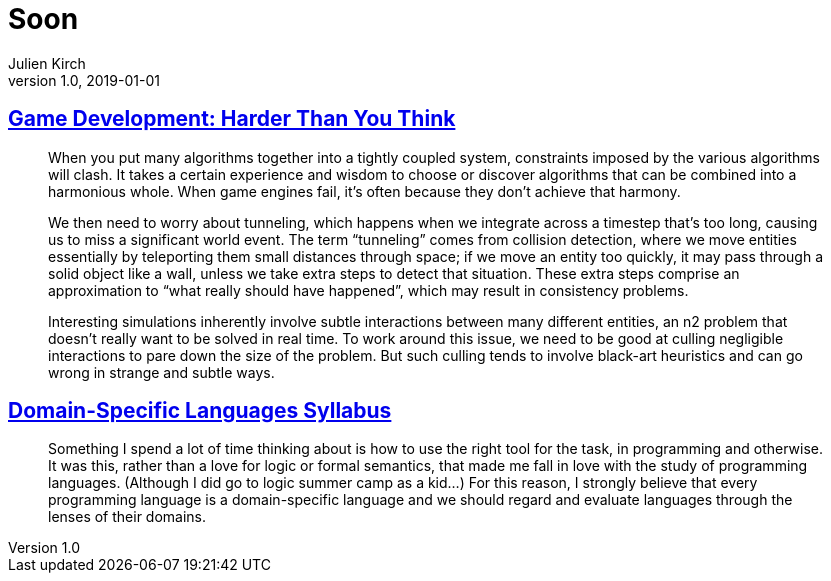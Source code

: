 = Soon
Julien Kirch
v1.0, 2019-01-01
:article_lang: en

== link:https://queue.acm.org/detail.cfm?id=971590[Game Development: Harder Than You Think]

[quote]
____
When you put many algorithms together into a tightly coupled system, constraints imposed by the various algorithms will clash. It takes a certain experience and wisdom to choose or discover algorithms that can be combined into a harmonious whole. When game engines fail, it’s often because they don’t achieve that harmony.
____

[quote]
____
We then need to worry about tunneling, which happens when we integrate across a timestep that’s too long, causing us to miss a significant world event. The term "`tunneling`" comes from collision detection, where we move entities essentially by teleporting them small distances through space; if we move an entity too quickly, it may pass through a solid object like a wall, unless we take extra steps to detect that situation. These extra steps comprise an approximation to "`what really should have happened`", which may result in consistency problems.

Interesting simulations inherently involve subtle interactions between many different entities, an n2 problem that doesn’t really want to be solved in real time. To work around this issue, we need to be good at culling negligible interactions to pare down the size of the problem. But such culling tends to involve black-art heuristics and can go wrong in strange and subtle ways.
____


== link:https://github.com/jeanqasaur/dsl-syllabus-fall-2016/blob/master/README.md[Domain-Specific Languages Syllabus]

[quote]
____
Something I spend a lot of time thinking about is how to use the right tool for the task, in programming and otherwise. It was this, rather than a love for logic or formal semantics, that made me fall in love with the study of programming languages. (Although I did go to logic summer camp as a kid...) For this reason, I strongly believe that every programming language is a domain-specific language and we should regard and evaluate languages through the lenses of their domains.
____